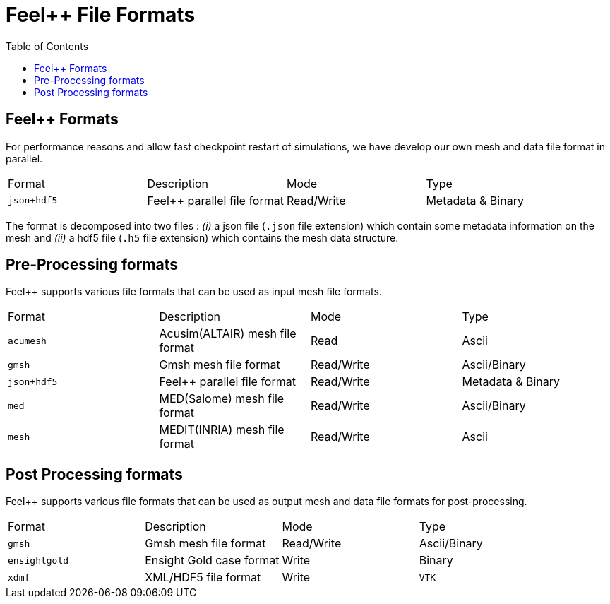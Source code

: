 = Feel++ File Formats 
:toc:
:toc-placement: macro
:toclevels: 2

toc::[]

== Feel++ Formats

For performance reasons and allow fast checkpoint restart of simulations, we have develop our own mesh and data file format in parallel.

|===
| Format  | Description | Mode | Type 
| `json+hdf5` | Feel++ parallel file format | Read/Write | Metadata & Binary
|===

The format is decomposed into two files : _(i)_ a json file (`.json` file extension) which contain some metadata information on the mesh and _(ii)_ a hdf5 file (`.h5` file extension) which contains the mesh data structure.

== Pre-Processing formats

Feel++ supports various file formats that can be used as input mesh file formats.

|===
| Format  | Description | Mode | Type 
| `acumesh` | Acusim(ALTAIR) mesh file format | Read | Ascii
| `gmsh`  |  Gmsh mesh file format | Read/Write | Ascii/Binary
| `json+hdf5` | Feel++ parallel file format | Read/Write | Metadata & Binary
| `med`  |  MED(Salome) mesh file format | Read/Write | Ascii/Binary
| `mesh`  |  MEDIT(INRIA) mesh file format | Read/Write | Ascii
|===

== Post Processing formats

Feel++ supports various file formats that can be used as output mesh and data file formats for post-processing.

|===
| Format  | Description | Mode | Type 
| `gmsh`  |  Gmsh mesh file format | Read/Write | Ascii/Binary
| `ensightgold` | Ensight  Gold case format | Write | Binary
| `xdmf` | XML/HDF5 file format | Write
| `VTK`   | VTK file format | Write
|===

